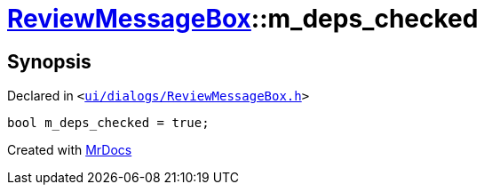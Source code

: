 [#ReviewMessageBox-m_deps_checked]
= xref:ReviewMessageBox.adoc[ReviewMessageBox]::m&lowbar;deps&lowbar;checked
:relfileprefix: ../
:mrdocs:


== Synopsis

Declared in `&lt;https://github.com/PrismLauncher/PrismLauncher/blob/develop/launcher/ui/dialogs/ReviewMessageBox.h#L42[ui&sol;dialogs&sol;ReviewMessageBox&period;h]&gt;`

[source,cpp,subs="verbatim,replacements,macros,-callouts"]
----
bool m&lowbar;deps&lowbar;checked = true;
----



[.small]#Created with https://www.mrdocs.com[MrDocs]#

